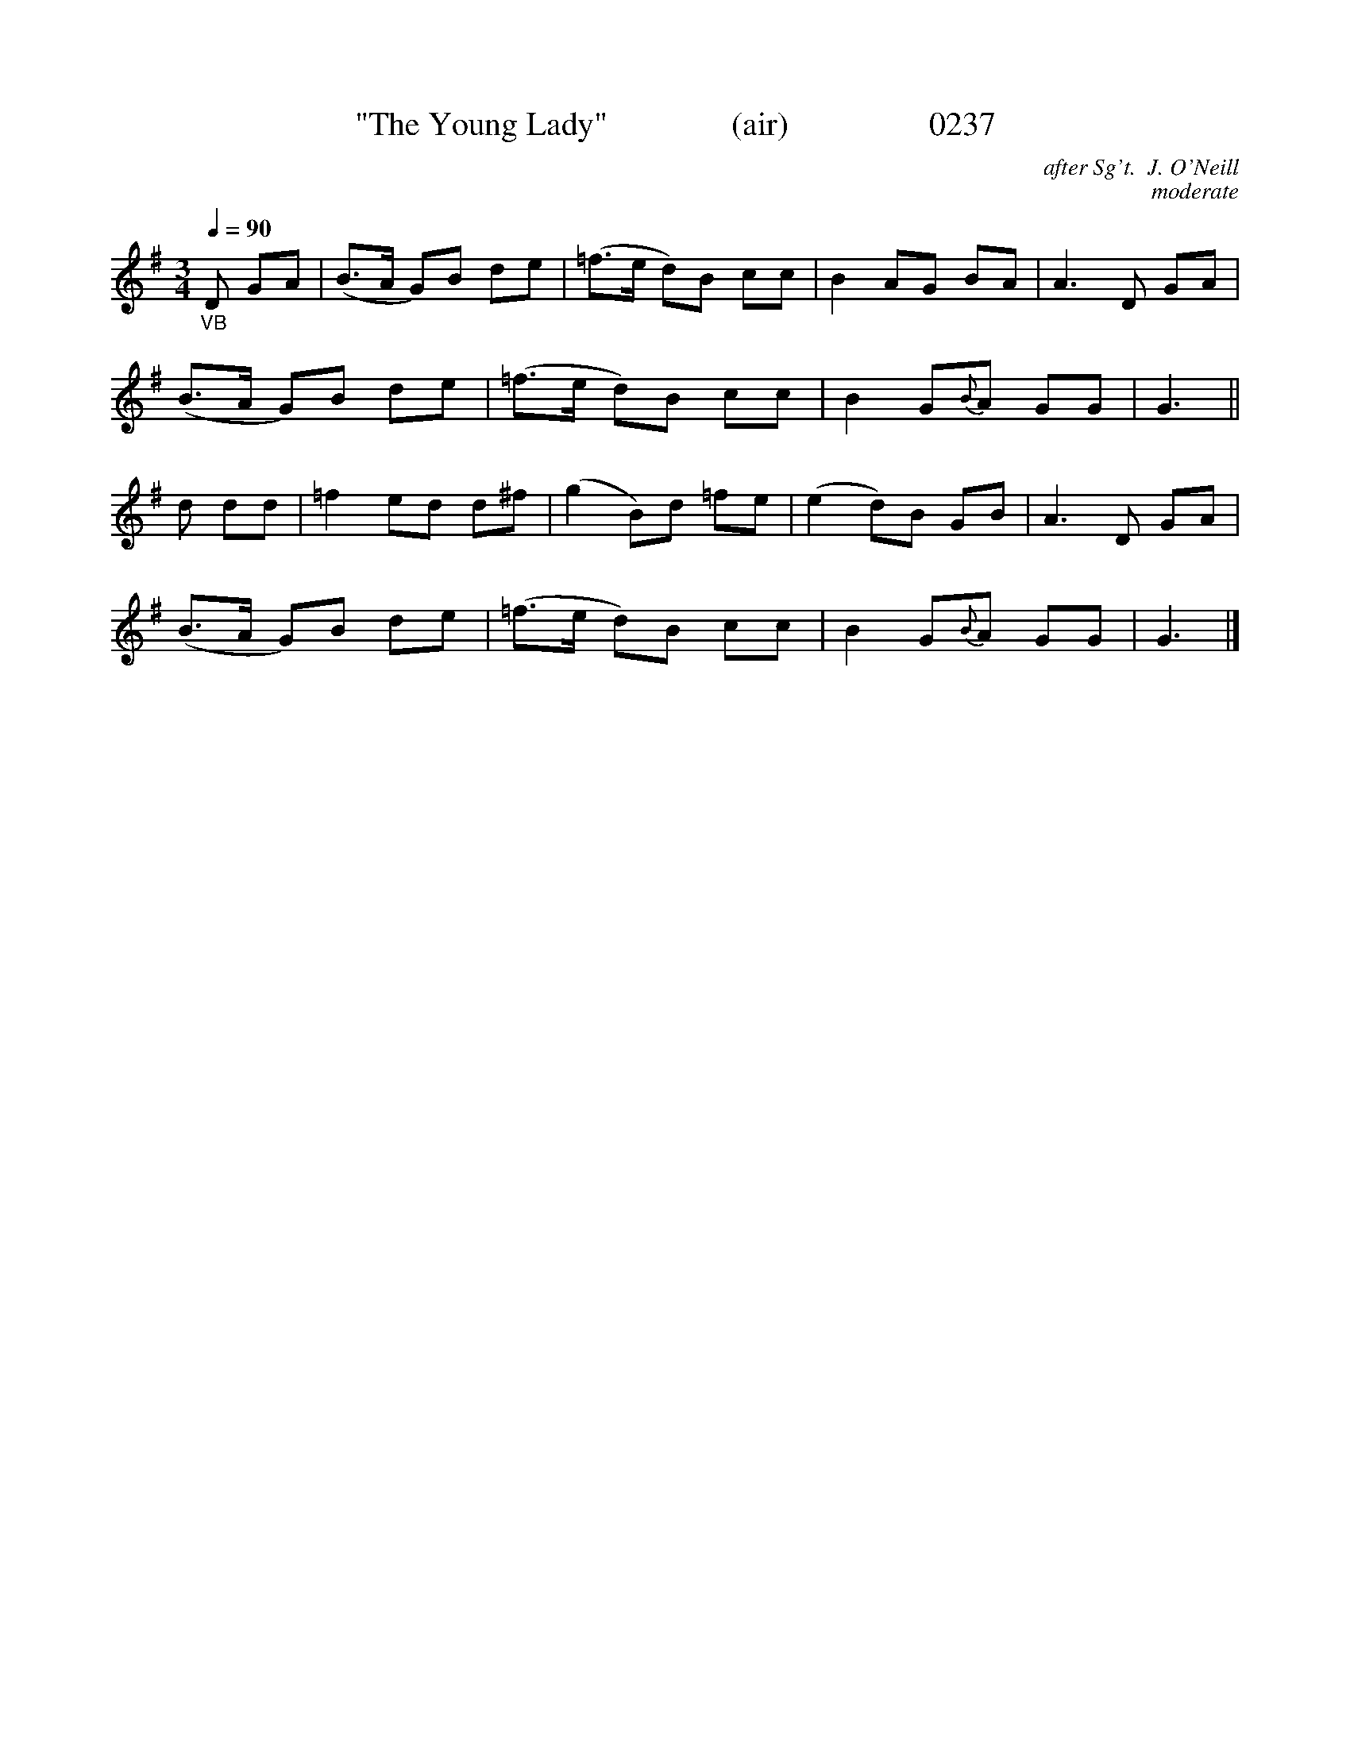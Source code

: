 X:0237
T:"The Young Lady"               (air)                 0237
C:after Sg't.  J. O'Neill
C:moderate
B:O'Neill's Music Of Ireland (The 1850)   Lyon & Healy, Chicago   1903 ed.
Z:FROM O'NEILL'S TO NOTEWORTHY, FROM NOTEWORTHY TO ABC, MIDI AND .TXT BY VINCE BRENNAN 6-21-03 (HTTP://WWW.SOSYOURMOM.COM)
Q:1/4=90
I:abc2nwc
M:3/4
L:1/8
K:G
"_VB"D GA|(B3/2A/2 G)B de|(=f3/2e/2 d)B cc|B2AG BA|A3D GA|
(B3/2A/2 G)B de|(=f3/2e/2 d)B cc|B2G{B}A GG|G3||
d dd|=f2ed d^f|(g2B)d =fe|(e2d)B GB|A3D GA|
(B3/2A/2 G)B de|(=f3/2e/2 d)B cc|B2G{B}A GG|G3|]
